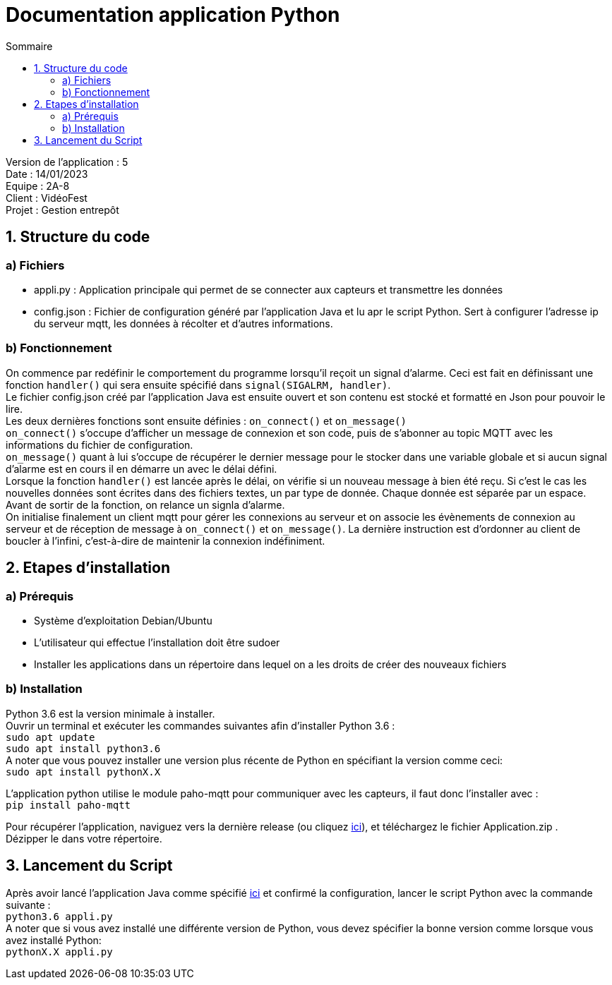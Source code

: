 = Documentation application Python
:toc:
:toc-title: Sommaire

Version de l'application : 5 +
Date : 14/01/2023 +
Equipe : 2A-8 +
Client : VidéoFest +
Projet : Gestion entrepôt +

<<<

== 1. Structure du code
=== a) Fichiers
* appli.py : Application principale qui permet de se connecter aux capteurs et transmettre les données +
* config.json : Fichier de configuration généré par l'application Java et lu apr le script Python. Sert à configurer l'adresse ip du serveur mqtt, les données à récolter et d'autres informations.

=== b) Fonctionnement
On commence par redéfinir le comportement du programme lorsqu'il reçoit un signal d'alarme. Ceci est fait en définissant une fonction `handler()` qui sera ensuite spécifié dans `signal(SIGALRM, handler)`. +
Le fichier config.json créé par l'application Java est ensuite ouvert et son contenu est stocké et formatté en Json pour pouvoir le lire. +
Les deux dernières fonctions sont ensuite définies : `on_connect()` et `on_message()` +
`on_connect()` s'occupe d'afficher un message de connexion et son code, puis de s'abonner au topic MQTT avec les informations du fichier de configuration. +
`on_message()` quant à lui s'occupe de récupérer le dernier message pour le stocker dans une variable globale et si aucun signal d'alarme est en cours il en démarre un avec le délai défini. +
Lorsque la fonction `handler()` est lancée après le délai, on vérifie si un nouveau message à bien été reçu. Si c'est le cas les nouvelles données sont écrites dans des fichiers textes, un par type de donnée. Chaque donnée est séparée par un espace. Avant de sortir de la fonction, on relance un signla d'alarme. +
On initialise finalement un client mqtt pour gérer les connexions au serveur et on associe les évènements de connexion au serveur et de réception de message à `on_connect()` et `on_message()`. La dernière instruction est d'ordonner au client de boucler à l'infini, c'est-à-dire de maintenir la connexion indéfiniment.

== 2. Etapes d'installation
=== a) Prérequis
* Système d'exploitation Debian/Ubuntu
* L'utilisateur qui effectue l'installation doit être sudoer
* Installer les applications dans un répertoire dans lequel on a les droits de créer des nouveaux fichiers

=== b) Installation
Python 3.6 est la version minimale à installer. + 
Ouvrir un terminal et exécuter les commandes suivantes afin d'installer Python 3.6 : +
`sudo apt update` +
`sudo apt install python3.6` +
A noter que vous pouvez installer une version plus récente de Python en spécifiant la version comme ceci: +
`sudo apt install pythonX.X` +

L'application python utilise le module paho-mqtt pour communiquer avec les capteurs, il faut donc l'installer avec : +
`pip install paho-mqtt` +

Pour récupérer l'application, naviguez vers la dernière release (ou cliquez https://github.com/IUT-Blagnac/sae3-01-devapp-g2a-8/releases/latest[ici]), et téléchargez le fichier Application.zip . +
Dézipper le dans votre répertoire. +

== 3. Lancement du Script
Après avoir lancé l'application Java comme spécifié https://github.com/IUT-Blagnac/sae3-01-devapp-g2a-8/blob/master/Documentation/Doc_utilisateur_iot.adoc#3-utiliser-lapplication[ici] et confirmé la configuration, lancer le script Python avec la commande suivante : +
`python3.6 appli.py` +
A noter que si vous avez installé une différente version de Python, vous devez spécifier la bonne version comme lorsque vous avez installé Python: +
`pythonX.X appli.py` 
























